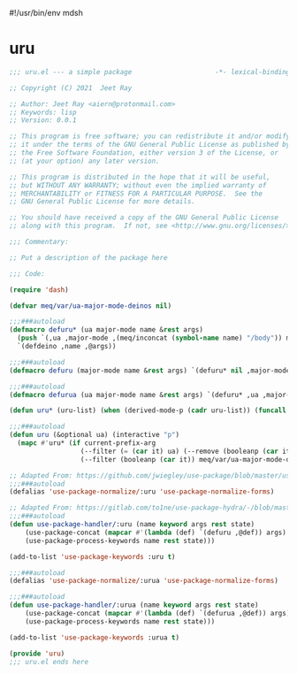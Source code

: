 #!/usr/bin/env mdsh
#+property: header-args -n -r -l "[{(<%s>)}]" :tangle-mode (identity 0444) :noweb yes :mkdirp yes
#+startup: show3levels

* uru

#+begin_src emacs-lisp :tangle uru.el
;;; uru.el --- a simple package                     -*- lexical-binding: t; -*-

;; Copyright (C) 2021  Jeet Ray

;; Author: Jeet Ray <aiern@protonmail.com>
;; Keywords: lisp
;; Version: 0.0.1

;; This program is free software; you can redistribute it and/or modify
;; it under the terms of the GNU General Public License as published by
;; the Free Software Foundation, either version 3 of the License, or
;; (at your option) any later version.

;; This program is distributed in the hope that it will be useful,
;; but WITHOUT ANY WARRANTY; without even the implied warranty of
;; MERCHANTABILITY or FITNESS FOR A PARTICULAR PURPOSE.  See the
;; GNU General Public License for more details.

;; You should have received a copy of the GNU General Public License
;; along with this program.  If not, see <http://www.gnu.org/licenses/>.

;;; Commentary:

;; Put a description of the package here

;;; Code:

(require 'dash)

(defvar meq/var/ua-major-mode-deinos nil)

;;;###autoload
(defmacro defuru* (ua major-mode name &rest args)
  (push `(,ua ,major-mode ,(meq/inconcat (symbol-name name) "/body")) meq/var/ua-major-mode-deinos)
  `(defdeino ,name ,@args))

;;;###autoload
(defmacro defuru (major-mode name &rest args) `(defuru* nil ,major-mode ,name ,@args))

;;;###autoload
(defmacro defurua (ua major-mode name &rest args) `(defuru* ,ua ,major-mode ,name ,@args))

(defun uru* (uru-list) (when (derived-mode-p (cadr uru-list)) (funcall (caddr uru-list))))

;;;###autoload
(defun uru (&optional ua) (interactive "p")
  (mapc #'uru* (if current-prefix-arg
                  (--filter (= (car it) ua) (--remove (booleanp (car it)) meq/var/ua-major-mode-deinos))
                  (--filter (booleanp (car it)) meq/var/ua-major-mode-deinos))))

;; Adapted From: https://github.com/jwiegley/use-package/blob/master/use-package-core.el#L1153
;;;###autoload
(defalias 'use-package-normalize/:uru 'use-package-normalize-forms)

;; Adapted From: https://gitlab.com/to1ne/use-package-hydra/-/blob/master/use-package-hydra.el#L79
;;;###autoload
(defun use-package-handler/:uru (name keyword args rest state)
    (use-package-concat (mapcar #'(lambda (def) `(defuru ,@def)) args)
    (use-package-process-keywords name rest state)))

(add-to-list 'use-package-keywords :uru t)

;;;###autoload
(defalias 'use-package-normalize/:urua 'use-package-normalize-forms)

;;;###autoload
(defun use-package-handler/:urua (name keyword args rest state)
    (use-package-concat (mapcar #'(lambda (def) `(defurua ,@def)) args)
    (use-package-process-keywords name rest state)))

(add-to-list 'use-package-keywords :urua t)

(provide 'uru)
;;; uru.el ends here
#+end_src
